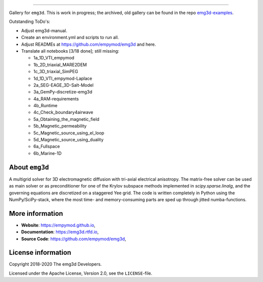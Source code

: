 .. image:: https://raw.githubusercontent.com/empymod/emg3d-logo/master/logo-emg3d-cut.png
   :target: https://empymod.github.io
   :alt: emg3d logo
   
----

.. sphinx-inclusion-marker

Gallery for ``emg3d``. This is work in progress; the archived, old gallery can
be found in the repo `emg3d-examples
<https://github.com/empymod/emg3d-examples>`_.

Outstanding ToDo's:

- Adjust emg3d-manual.
- Create an environment.yml and scripts to run all.
- Adjust READMEs at https://github.com/empymod/emg3d and here.
- Translate all notebooks [3/18 done]; still missing:

  - 1a_1D_VTI_empymod
  - 1b_2D_triaxial_MARE2DEM
  - 1c_3D_triaxial_SimPEG
  - 1d_1D_VTI_empymod-Laplace
  - 2a_SEG-EAGE_3D-Salt-Model
  - 3a_GemPy-discretize-emg3d
  - 4a_RAM-requirements
  - 4b_Runtime
  - 4c_Check_boundary4airwave
  - 5a_Obtaining_the_magnetic_field
  - 5b_Magnetic_permeability
  - 5c_Magnetic_source_using_el_loop
  - 5d_Magnetic_source_using_duality
  - 6a_Fullspace
  - 6b_Marine-1D


About ``emg3d``
===============

A multigrid solver for 3D electromagnetic diffusion with tri-axial electrical
anisotropy. The matrix-free solver can be used as main solver or as
preconditioner for one of the Krylov subspace methods implemented in
`scipy.sparse.linalg`, and the governing equations are discretized on a
staggered Yee grid. The code is written completely in Python using the
NumPy/SciPy-stack, where the most time- and memory-consuming parts are sped up
through jitted numba-functions.


More information
================

- **Website**: https://empymod.github.io,
- **Documentation**: https://emg3d.rtfd.io,
- **Source Code**: https://github.com/empymod/emg3d,


License information
===================

Copyright 2018-2020 The emg3d Developers.

Licensed under the Apache License, Version 2.0, see the ``LICENSE``-file.

